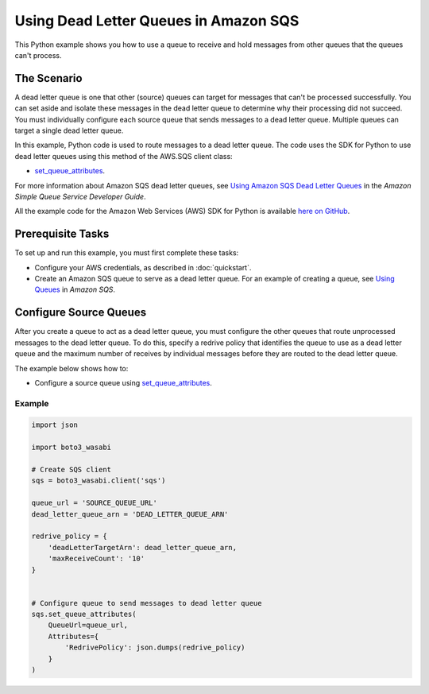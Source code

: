 .. Copyright 2010-2017 Amazon.com, Inc. or its affiliates. All Rights Reserved.

   This work is licensed under a Creative Commons Attribution-NonCommercial-ShareAlike 4.0
   International License (the "License"). You may not use this file except in compliance with the
   License. A copy of the License is located at http://creativecommons.org/licenses/by-nc-sa/4.0/.

   This file is distributed on an "AS IS" BASIS, WITHOUT WARRANTIES OR CONDITIONS OF ANY KIND,
   either express or implied. See the License for the specific language governing permissions and
   limitations under the License.
   
.. _aws-boto3_wasabi-sqs-dead-letter-queue:   

######################################
Using Dead Letter Queues in Amazon SQS
######################################

This Python example shows you how to use a queue to receive and hold messages from other queues that 
the queues can't process.

The Scenario
============

A dead letter queue is one that other (source) queues can target for messages that can't be processed
successfully. You can set aside and isolate these messages in the dead letter queue to determine why 
their processing did not succeed. You must individually configure each source queue that sends messages 
to a dead letter queue. Multiple queues can target a single dead letter queue.

In this example, Python code is used to route messages to a dead letter queue. The code uses the 
SDK for Python to use dead letter queues using this method of the AWS.SQS client class:

* `set_queue_attributes <https://boto3_wasabi.readthedocs.io/en/latest/reference/services/sqs.html#SQS.Client.set_queue_attributes>`_.

For more information about Amazon SQS dead letter queues, see 
`Using Amazon SQS Dead Letter Queues <http://docs.aws.amazon.com/AWSSimpleQueueService/latest/SQSDeveloperGuide/sqs-dead-letter-queues.html>`_ 
in the *Amazon Simple Queue Service Developer Guide*.

All the example code for the Amazon Web Services (AWS) SDK for Python is available `here on GitHub <https://github.com/awsdocs/aws-doc-sdk-examples/tree/master/python/example_code>`_.

Prerequisite Tasks
==================

To set up and run this example, you must first complete these tasks:

* Configure your AWS credentials, as described in :doc:`quickstart`.

* Create an Amazon SQS queue to serve as a dead letter queue. For an example of creating a queue, see 
  `Using Queues <http://docs.aws.amazon.com/sdk-for-javascript/v2/developer-guide/sqs-examples-using-queues.html>`_ in *Amazon SQS*.

Configure Source Queues
=======================

After you create a queue to act as a dead letter queue, you must configure the other queues that route 
unprocessed messages to the dead letter queue. To do this, specify a redrive policy that identifies 
the queue to use as a dead letter queue and the maximum number of receives by individual messages 
before they are routed to the dead letter queue.

The example below shows how to:
 
* Configure a source queue using 
  `set_queue_attributes <https://boto3_wasabi.readthedocs.io/en/latest/reference/services/sqs.html#SQS.Client.set_queue_attributes>`_.
 

Example
-------
  
.. code-block:: python
 
    import json

    import boto3_wasabi

    # Create SQS client
    sqs = boto3_wasabi.client('sqs')

    queue_url = 'SOURCE_QUEUE_URL'
    dead_letter_queue_arn = 'DEAD_LETTER_QUEUE_ARN'

    redrive_policy = {
        'deadLetterTargetArn': dead_letter_queue_arn,
        'maxReceiveCount': '10'
    }


    # Configure queue to send messages to dead letter queue
    sqs.set_queue_attributes(
        QueueUrl=queue_url,
        Attributes={
            'RedrivePolicy': json.dumps(redrive_policy)
        }
    )
